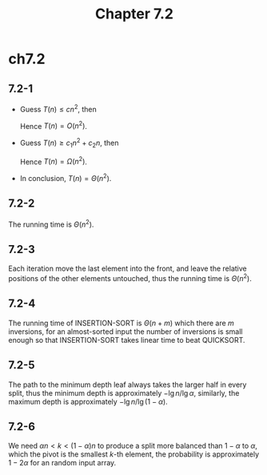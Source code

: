 #+TITLE: Chapter 7.2

* ch7.2
** 7.2-1
   - Guess \(T(n) \leq cn^2\), then
     \begin{align*}
     T(n)
     &=T(n-1)+\Theta(n)\\
     &\leq c(n-1)^2+dn\\
     &\leq cn^2 &\text{, when }n\geq\frac{c^2}{2c-d}
     \end{align*}
     Hence \(T(n) = O(n^2)\).
   - Guess \(T(n) \geq c_1n^2 + c_2n\), then
     \begin{align*}
     T(n)
     &=T(n-1)+\Theta(n)\\
     &\geq c_1(n-1)^2+c_2(n-1)+dn\\
     &\geq c_1n^2+c_2n &\text{, when }n\geq\frac{c_2-c_1}{d-2c_1}
     \end{align*}
     Hence \(T(n) = \Omega(n^2)\).
   - In conclusion, \(T(n) = \Theta(n^2)\).
** 7.2-2
   The running time is \(\Theta(n^2)\).
** 7.2-3
   Each iteration move the last element into the front, and leave the relative
   positions of the other elements untouched, thus the running time is
   \(\Theta(n^2)\).
** 7.2-4
   The running time of INSERTION-SORT is \(\Theta(n+m)\) which there are \(m\)
   inversions, for an almost-sorted input the number of inversions is small
   enough so that INSERTION-SORT takes linear time to beat QUICKSORT.
** 7.2-5
   The path to the minimum depth leaf always takes the larger half in every
   split, thus the minimum depth is approximately \(-\lg n / \lg \alpha\),
   similarly, the maximum depth is approximately \(-\lg n / \lg (1 - \alpha)\).
** 7.2-6
   We need \(\alpha n < k < (1 - \alpha)n\) to produce a split more balanced
   than \(1 - \alpha\) to \(\alpha\), which the pivot is the smallest \(k\)-th
   element, the probability is approximately \(1 - 2\alpha\) for an random input
   array.
